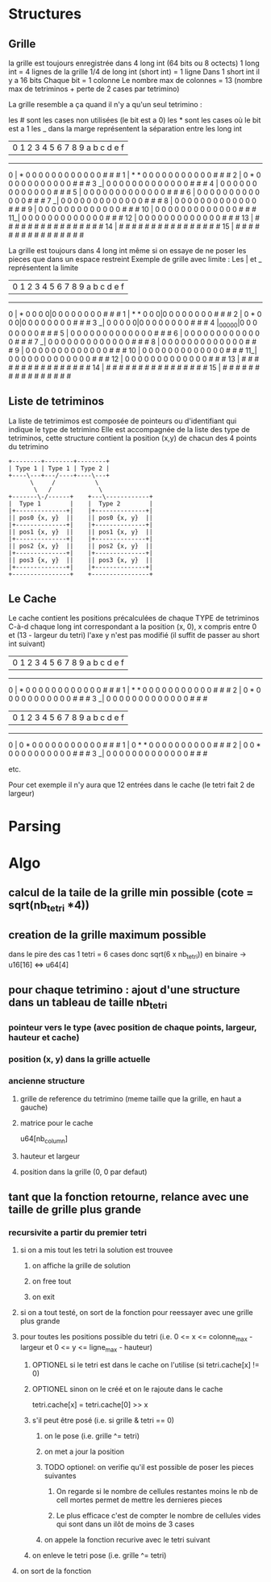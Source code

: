 * Structures
** Grille
la grille est toujours enregistrée dans 4 long int (64 bits ou 8 octects)
1 long int = 4 lignes de la grille
1/4 de long int (short int) = 1 ligne
Dans 1 short int il y a 16 bits
Chaque bit = 1 colonne
Le nombre max de colonnes = 13 (nombre max de tetriminos + perte de 2 cases par tetrimino)

La grille resemble a ça quand il n'y a qu'un seul tetrimino :

les # sont les cases non utilisées (le bit est a 0)
les * sont les cases où le bit est a 1
les _ dans la marge représentent la séparation entre les long int

   | 0 1 2 3 4 5 6 7 8 9 a b c d e f
------------------------------------
0  | * 0 0 0 0 0 0 0 0 0 0 0 0 # # #
1  | * * 0 0 0 0 0 0 0 0 0 0 0 # # #
2  | 0 * 0 0 0 0 0 0 0 0 0 0 0 # # #
3 _| 0 0 0 0 0 0 0 0 0 0 0 0 0 # # #
4  | 0 0 0 0 0 0 0 0 0 0 0 0 0 # # #
5  | 0 0 0 0 0 0 0 0 0 0 0 0 0 # # #
6  | 0 0 0 0 0 0 0 0 0 0 0 0 0 # # #
7 _| 0 0 0 0 0 0 0 0 0 0 0 0 0 # # #
8  | 0 0 0 0 0 0 0 0 0 0 0 0 0 # # #
9  | 0 0 0 0 0 0 0 0 0 0 0 0 0 # # #
10 | 0 0 0 0 0 0 0 0 0 0 0 0 0 # # #
11_| 0 0 0 0 0 0 0 0 0 0 0 0 0 # # #
12 | 0 0 0 0 0 0 0 0 0 0 0 0 0 # # #
13 | # # # # # # # # # # # # # # # #
14 | # # # # # # # # # # # # # # # #
15 | # # # # # # # # # # # # # # # #


La grille est toujours dans 4 long int même si on essaye de ne poser les pieces que dans un espace restreint
Exemple de grille avec limite :
Les | et _ représentent la limite

   | 0 1 2 3 4 5 6 7 8 9 a b c d e f
------------------------------------
0  | * 0 0 0 0|0 0 0 0 0 0 0 0 # # #
1  | * * 0 0 0|0 0 0 0 0 0 0 0 # # #
2  | 0 * 0 0 0|0 0 0 0 0 0 0 0 # # #
3 _| 0 0 0 0 0|0 0 0 0 0 0 0 0 # # #
4  |_0_0_0_0_0|0 0 0 0 0 0 0 0 # # #
5  | 0 0 0 0 0 0 0 0 0 0 0 0 0 # # #
6  | 0 0 0 0 0 0 0 0 0 0 0 0 0 # # #
7 _| 0 0 0 0 0 0 0 0 0 0 0 0 0 # # #
8  | 0 0 0 0 0 0 0 0 0 0 0 0 0 # # #
9  | 0 0 0 0 0 0 0 0 0 0 0 0 0 # # #
10 | 0 0 0 0 0 0 0 0 0 0 0 0 0 # # #
11_| 0 0 0 0 0 0 0 0 0 0 0 0 0 # # #
12 | 0 0 0 0 0 0 0 0 0 0 0 0 0 # # #
13 | # # # # # # # # # # # # # # # #
14 | # # # # # # # # # # # # # # # #
15 | # # # # # # # # # # # # # # # #

** Liste de tetriminos
La liste de tetrimimos est composée de pointeurs ou d'identifiant qui indique le type de tetrimino
Elle est accompagnée de la liste des type de tetriminos, cette structure contient la position (x,y) de chacun des 4 points du tetrimino

#+BEGIN_SRC ditaa :file tetri_list.png
  +--------+--------+--------+
  | Type 1 | Type 1 | Type 2 |
  +----\---+---/----+----\---+
		\     /           \
		 \   /             \
  +-------\-/------+    +---\------------+
  |  Type 1        |    |  Type 2        |
  |+--------------+|    |+--------------+|
  || pos0 {x, y}  ||    || pos0 {x, y}  ||
  |+--------------+|    |+--------------+|
  || pos1 {x, y}  ||    || pos1 {x, y}  ||
  |+--------------+|    |+--------------+|
  || pos2 {x, y}  ||    || pos2 {x, y}  ||
  |+--------------+|    |+--------------+|
  || pos3 {x, y}  ||    || pos3 {x, y}  ||
  |+--------------+|    |+--------------+|
  +----------------+    +----------------+
#+END_SRC

** Le Cache
Le cache contient les positions précalculées de chaque TYPE de tetriminos
C-à-d chaque long int correspondant a la position (x, 0), x compris entre 0 et (13 - largeur du tetri)
l'axe y n'est pas modifié (il suffit de passer au short int suivant)

   | 0 1 2 3 4 5 6 7 8 9 a b c d e f
------------------------------------
0  | * 0 0 0 0 0 0 0 0 0 0 0 0 # # #
1  | * * 0 0 0 0 0 0 0 0 0 0 0 # # #
2  | 0 * 0 0 0 0 0 0 0 0 0 0 0 # # #
3 _| 0 0 0 0 0 0 0 0 0 0 0 0 0 # # #

   | 0 1 2 3 4 5 6 7 8 9 a b c d e f
------------------------------------
0  | 0 * 0 0 0 0 0 0 0 0 0 0 0 # # #
1  | 0 * * 0 0 0 0 0 0 0 0 0 0 # # #
2  | 0 0 * 0 0 0 0 0 0 0 0 0 0 # # #
3 _| 0 0 0 0 0 0 0 0 0 0 0 0 0 # # #

etc.

Pour cet exemple il n'y aura que 12 entrées dans le cache (le tetri fait 2 de largeur)

* Parsing
* Algo
** calcul de la taile de la grille min possible (cote = sqrt(nb_tetri *4))
** creation de la grille maximum possible
dans le pire des cas 1 tetri = 6 cases donc sqrt(6 x nb_tetri))
en binaire -> u16[16] <=> u64[4]
** pour chaque tetrimino : ajout d'une structure dans un tableau de taille nb_tetri
*** pointeur vers le type (avec position de chaque points, largeur, hauteur et cache)
*** position (x, y) dans la grille actuelle
*** ancienne structure
**** grille de reference du tetrimino (meme taille que la grille, en haut a gauche)
**** matrice pour le cache
u64[nb_column]
**** hauteur et largeur
**** position dans la grille (0, 0 par defaut)
** tant que la fonction retourne, relance avec une taille de grille plus grande
*** recursivite a partir du premier tetri
**** si on a mis tout les tetri la solution est trouvee
***** on affiche la grille de solution
***** on free tout
***** on exit
**** si on a tout testé, on sort de la fonction pour reessayer avec une grille plus grande
**** pour toutes les positions possible du tetri (i.e. 0 <= x <= colonne_max - largeur et 0 <= y <= ligne_max - hauteur)
***** OPTIONEL si le tetri est dans le cache on l'utilise (si tetri.cache[x] != 0)
***** OPTIONEL sinon on le créé et on le rajoute dans le cache
tetri.cache[x] = tetri.cache[0] >> x
***** s'il peut être posé (i.e. si grille & tetri == 0)
****** on le pose (i.e. grille ^= tetri)
****** on met a jour la position
****** TODO optionel: on verifie qu'il est possible de poser les pieces suivantes
******* On regarde si le nombre de cellules restantes moins le nb de cell mortes permet de mettre les dernieres pieces
******* Le plus efficace c'est de compter le nombre de cellules vides qui sont dans un ilôt de moins de 3 cases
****** on appele la fonction recurive avec le tetri suivant
***** on enleve le tetri pose (i.e. grille ^= tetri)
**** on sort de la fonction
